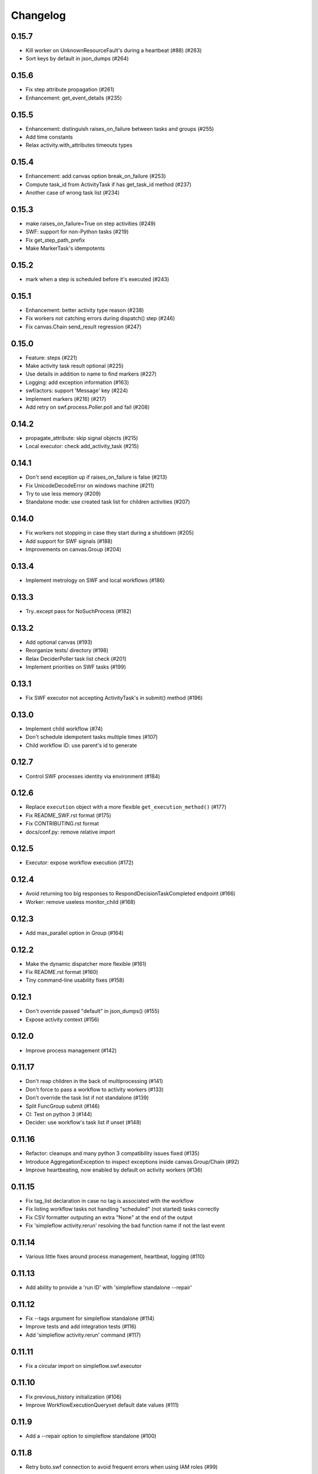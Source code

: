 Changelog
---------

0.15.7
~~~~~~

- Kill worker on UnknownResourceFault's during a heartbeat (#88) (#263)
- Sort keys by default in json_dumps (#264)

0.15.6
~~~~~~

- Fix step attribute propagation (#261)
- Enhancement: get_event_details (#235)

0.15.5
~~~~~~

- Enhancement: distinguish raises_on_failure between tasks and groups (#255)
- Add time constants
- Relax activity.with_attributes timeouts types

0.15.4
~~~~~~

- Enhancement: add canvas option break_on_failure (#253)
- Compute task_id from ActivityTask if has get_task_id method (#237)
- Another case of wrong task list (#234)

0.15.3
~~~~~~

- make raises_on_failure=True on step activities (#249)
- SWF: support for non-Python tasks (#219)
- Fix get_step_path_prefix
- Make MarkerTask's idempotents

0.15.2
~~~~~~

- mark when a step is scheduled before it's executed (#243)

0.15.1
~~~~~~

- Enhancement: better activity type reason (#238)
- Fix workers not catching errors during dispatch() step (#246)
- Fix canvas.Chain send_result regression (#247)

0.15.0
~~~~~~

- Feature: steps (#221)
- Make activity task result optional (#225)
- Use details in addition to name to find markers (#227)
- Logging: add exception information (#163)
- swf/actors: support 'Message' key (#224)
- Implement markers (#216) (#217)
- Add retry on swf.process.Poller.poll and fail (#208)

0.14.2
~~~~~~

- propagate_attribute: skip signal objects (#215)
- Local executor: check add_activity_task (#215)

0.14.1
~~~~~~

- Don't send exception up if raises_on_failure is false (#213)
- Fix UnicodeDecodeError on windows machine (#211)
- Try to use less memory (#209)
- Standalone mode: use created task list for children activities (#207)

0.14.0
~~~~~~

- Fix workers not stopping in case they start during a shutdown (#205)
- Add support for SWF signals (#188)
- Improvements on canvas.Group (#204)

0.13.4
~~~~~~

- Implement metrology on SWF and local workflows (#186)

0.13.3
~~~~~~

- Try..except pass for NoSuchProcess (#182)

0.13.2
~~~~~~

- Add optional canvas (#193)
- Reorganize tests/ directory (#198)
- Relax DeciderPoller task list check (#201)
- Implement priorities on SWF tasks (#199)

0.13.1
~~~~~~

- Fix SWF executor not accepting ActivityTask's in submit() method (#196)

0.13.0
~~~~~~

- Implement child workflow (#74)
- Don't schedule idempotent tasks multiple times (#107)
- Child workflow ID: use parent's id to generate

0.12.7
~~~~~~

- Control SWF processes identity via environment (#184)

0.12.6
~~~~~~

- Replace ``execution`` object with a more flexible ``get_execution_method()`` (#177)
- Fix README_SWF.rst format (#175)
- Fix CONTRIBUTING.rst format
- docs/conf.py: remove relative import

0.12.5
~~~~~~

- Executor: expose workflow execution (#172)

0.12.4
~~~~~~

- Avoid returning too big responses to RespondDecisionTaskCompleted endpoint (#166)
- Worker: remove useless monitor_child (#168)

0.12.3
~~~~~~

- Add max_parallel option in Group (#164)

0.12.2
~~~~~~

- Make the dynamic dispatcher more flexible (#161)
- Fix README.rst format (#160)
- Tiny command-line usability fixes (#158)

0.12.1
~~~~~~

- Don't override passed "default" in json_dumps() (#155)
- Expose activity context (#156)

0.12.0
~~~~~~

- Improve process management (#142)

0.11.17
~~~~~~~

- Don't reap children in the back of multiprocessing (#141)
- Don't force to pass a workflow to activity workers (#133)
- Don't override the task list if not standalone (#139)
- Split FuncGroup submit (#146)
- CI: Test on python 3 (#144)
- Decider: use workflow's task list if unset (#148)

0.11.16
~~~~~~~

- Refactor: cleanups and many python 3 compatibility issues fixed (#135)
- Introduce AggregationException to inspect exceptions inside canvas.Group/Chain (#92)
- Improve heartbeating, now enabled by default on activity workers (#136)

0.11.15
~~~~~~~

- Fix tag_list declaration in case no tag is associated with the workflow
- Fix listing workflow tasks not handling "scheduled" (not started) tasks correctly
- Fix CSV formatter outputing an extra "None" at the end of the output
- Fix 'simpleflow activity.rerun' resolving the bad function name if not the last event

0.11.14
~~~~~~~

- Various little fixes around process management, heartbeat, logging (#110)

0.11.13
~~~~~~~

- Add ability to provide a 'run ID' with 'simpleflow standalone --repair'

0.11.12
~~~~~~~

- Fix --tags argument for simpleflow standalone (#114)
- Improve tests and add integration tests (#116)
- Add 'simpleflow activity.rerun' command (#117)

0.11.11
~~~~~~~

- Fix a circular import on simpleflow.swf.executor

0.11.10
~~~~~~~

- Fix previous_history initialization (#106)
- Improve WorkflowExecutionQueryset default date values (#111)

0.11.9
~~~~~~

- Add a --repair option to simpleflow standalone (#100)

0.11.8
~~~~~~

- Retry boto.swf connection to avoid frequent errors when using IAM roles (#99)

0.11.7
~~~~~~

Same as 0.11.6 but the 0.11.6 on pypi is broken (pushed something similar to 0.11.5 by mistake)

0.11.6
~~~~~~

- Add ``issubclass_`` method (#96)
- Avoid duplicate logs if root logger has an handler (#97)
- Allow passing SWF domain via the SWF_DOMAIN environment variable (#98)

0.11.5
~~~~~~

- Don't mask activity cancel exception (#84)
- Propagate all decision response attributes up to Executor.replay() (#76, #94)

0.11.4
~~~~~~

- ISO dates in workflow history #91
- Fix potential infinite retry loop #90

0.11.3
~~~~~~

- Fix replay hooks introduced in 0.11.2 (#86)
- Remove python3 compatibility from README (which was not working for a long time)

0.11.2
~~~~~~

- Add new workflow hooks (#79)

0.11.1
~~~~~~

- Fix logging when an exception occurs

0.11.0
~~~~~~

- Merge ``swf`` package into simplefow for easier maintenance.


0.10.4 and below
~~~~~~~~~~~~~~~~

Sorry changes were not documented for simpleflow <= 0.10.x.
